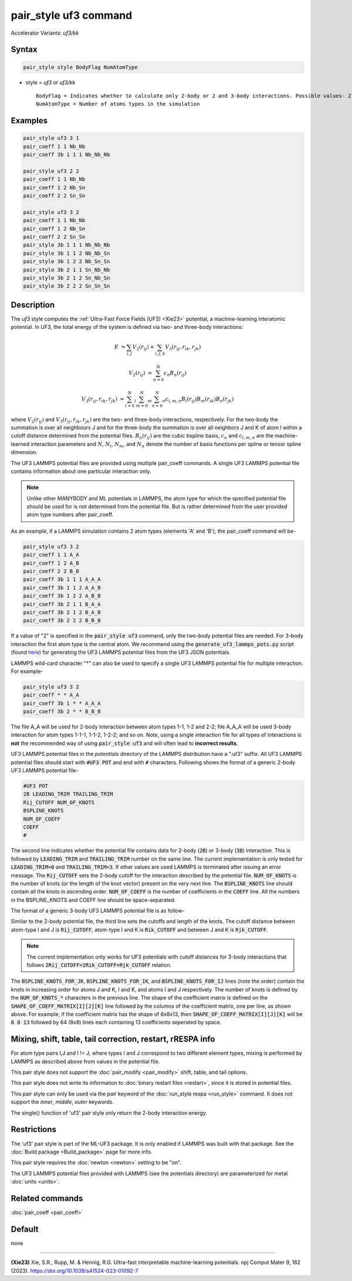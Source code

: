 .. index:: pair_style uf3
.. index:: pair_style uf3/kk

pair_style uf3 command
======================

Accelerator Variants: *uf3/kk*

Syntax
""""""

.. code-block:: LAMMPS

    pair_style style BodyFlag NumAtomType

* style = *uf3* or *uf3/kk*

  .. parsed-literal::

       BodyFlag = Indicates whether to calculate only 2-body or 2 and 3-body interactions. Possible values- 2 or 3
       NumAtomType = Number of atoms types in the simulation



Examples
""""""""

.. code-block:: LAMMPS

    pair_style uf3 3 1
    pair_coeff 1 1 Nb_Nb
    pair_coeff 3b 1 1 1 Nb_Nb_Nb

    pair_style uf3 2 2
    pair_coeff 1 1 Nb_Nb
    pair_coeff 1 2 Nb_Sn
    pair_coeff 2 2 Sn_Sn

    pair_style uf3 3 2
    pair_coeff 1 1 Nb_Nb
    pair_coeff 1 2 Nb_Sn
    pair_coeff 2 2 Sn_Sn
    pair_style 3b 1 1 1 Nb_Nb_Nb
    pair_style 3b 1 1 2 Nb_Nb_Sn
    pair_style 3b 1 2 2 Nb_Sn_Sn
    pair_style 3b 2 1 1 Sn_Nb_Nb
    pair_style 3b 2 1 2 Sn_Nb_Sn
    pair_style 3b 2 2 2 Sn_Sn_Sn

Description
"""""""""""

The *uf3* style computes the :ref:`Ultra-Fast Force Fields (UF3) <Xie23>` potential, a machine-learning interatomic potential. In UF3, the total energy of the system is defined via two- and three-body interactions:

.. math::

    E & = \sum_{i,j} V_2(r_{ij}) + \sum_{i,j,k} V_3 (r_{ij},r_{ik},r_{jk})

    V_2(r_{ij}) & = \sum_{n=0}^N c_n B_n(r_{ij})

    V_3 (r_{ij},r_{ik},r_{jk}) & = \sum_{l=0}^N_l \sum_{m=0}^N_m \sum_{n=0}^N_n c_{l,m,n} B_l(r_{ij}) B_m(r_{ik}) B_n(r_{jk})

where :math:`V_2(r_{ij})` and :math:`V_3 (r_{ij},r_{ik},r_{jk})` are the two- and three-body interactions, respectively. For the two-body the summation is over all neighbours J and for the three-body the summation is over all neighbors J and K of atom I within a cutoff distance determined from the potential files. :math:`B_n(r_{ij})` are the cubic bspline basis, :math:`c_n` and :math:`c_{l,m,n}` are the machine-learned interaction parameters and :math:`N`, :math:`N_l`, :math:`N_m`, and :math:`N_n` denote the number of basis functions per spline or tensor spline dimension.

The UF3 LAMMPS potential files are provided using multiple pair_coeff commands. A single UF3 LAMMPS potential file contains information about one particular interaction only.

.. note::

    Unlike other MANYBODY and ML potentials in LAMMPS, the atom type for which the specified potential file should be used for is not determined from the potential file. But is rather determined from the user provided atom type numbers after pair_coeff.

As an example, if a LAMMPS simulation contains 2 atom types (elements 'A' and 'B'), the pair_coeff command will be-

.. code-block:: LAMMPS

    pair_style uf3 3 2
    pair_coeff 1 1 A_A
    pair_coeff 1 2 A_B
    pair_coeff 2 2 B_B
    pair_coeff 3b 1 1 1 A_A_A
    pair_coeff 3b 1 1 2 A_A_B
    pair_coeff 3b 1 2 2 A_B_B
    pair_coeff 3b 2 1 1 B_A_A
    pair_coeff 3b 2 1 2 B_A_B
    pair_coeff 3b 2 2 2 B_B_B

If a value of "2" is specified in the :code:`pair_style uf3` command, only the two-body potential files are needed. For 3-body interaction the first atom type is the central atom. We recommend using the :code:`generate_uf3_lammps_pots.py` script (found `here <https://github.com/uf3/uf3/tree/master/lammps_plugin/scripts>`_) for generating the UF3 LAMMPS potential files from the UF3 JSON potentials.

LAMMPS wild-card character "*" can also be used to specify a single UF3 LAMMPS potential file for multiple interaction. For example- 

.. code-block:: LAMMPS

    pair_style uf3 3 2
    pair_coeff * * A_A
    pair_coeff 3b 1 * * A_A_A
    pair_coeff 3b 2 * * B_B_B

The file A_A will be used for 2-body interaction between atom types 1-1, 1-2 and 2-2; file A_A_A will be used 3-body interaction for atom types 1-1-1, 1-1-2, 1-2-2; and so on. Note, using a single interaction file for all types of interactions is **not** the recommended way of using :code:`pair_style uf3` and will often lead to **incorrect results**.


UF3 LAMMPS potential files in the *potentials* directory of the LAMMPS distribution have a ".uf3" suffix. All UF3 LAMMPS potential files should start with :code:`#UF3 POT` and end with :code:`#` characters. Following shows the format of a generic 2-body UF3 LAMMPS potential file-

.. code-block:: LAMMPS

    #UF3 POT
    2B LEADING_TRIM TRAILING_TRIM
    Rij_CUTOFF NUM_OF_KNOTS
    BSPLINE_KNOTS
    NUM_OF_COEFF
    COEFF
    #

The second line indicates whether the potential file contains data for 2-body (:code:`2B`) or 3-body (:code:`3B`) interaction. This is followed by :code:`LEADING_TRIM` and :code:`TRAILING_TRIM` number on the same line. The current implementation is only tested for :code:`LEADING_TRIM=0` and :code:`TRAILING_TRIM=3`. If other values are used LAMMPS is terminated after issuing an error message. The :code:`Rij_CUTOFF` sets the 2-body cutoff for the interaction described by the potential file. :code:`NUM_OF_KNOTS` is the number of knots (or the length of the knot vector) present on the very next line. The :code:`BSPLINE_KNOTS` line should contain all the knots in ascending order. :code:`NUM_OF_COEFF` is the number of coefficients in the :code:`COEFF` line. All the numbers in the BSPLINE_KNOTS and COEFF line should be space-separated.

The format of a generic 3-body UF3 LAMMPS potential file is as follow-

.. code-block:: LAMMPS
    #UF3 POT
    3B LEADING_TRIM TRAILING_TRIM
    Rjk_CUTOFF Rik_CUTOFF Rij_CUTOFF NUM_OF_KNOTS_JK NUM_OF_KNOTS_IK NUM_OF_KNOTS_IJ
    BSPLINE_KNOTS_FOR_JK
    BSPLINE_KNOTS_FOR_IK
    BSPLINE_KNOTS_FOR_IJ
    SHAPE_OF_COEFF_MATRIX[I][J][K]
    COEFF_MATRIX[0][0][K]
    COEFF_MATRIX[0][1][K]
    COEFF_MATRIX[0][2][K]
    .
    .
    .
    COEFF_MATRIX[1][0][K]
    COEFF_MATRIX[1][1][K]
    COEFF_MATRIX[1][2][K]
    .
    .
    .
    #

Similar to the 2-body potential file, the third line sets the cutoffs and length of the knots. The cutoff distance between atom-type I and J is :code:`Rij_CUTOFF`, atom-type I and K is :code:`Rik_CUTOFF` and between J and K is :code:`Rjk_CUTOFF`.

.. note::

    The current implementation only works for UF3 potentials with cutoff distances for 3-body interactions that follows :code:`2Rij_CUTOFF=2Rik_CUTOFF=Rjk_CUTOFF` relation.

The :code:`BSPLINE_KNOTS_FOR_JK`, :code:`BSPLINE_KNOTS_FOR_IK`, and :code:`BSPLINE_KNOTS_FOR_IJ` lines (note the order) contain the knots in increasing order for atoms J and K, I and K, and atoms I and J respectively. The number of knots is defined by the :code:`NUM_OF_KNOTS_*` characters in the previous line.
The shape of the coefficient matrix is defined on the :code:`SHAPE_OF_COEFF_MATRIX[I][J][K]` line followed by the columns of the coefficient matrix, one per line, as shown above. For example, if the coefficient matrix has the shape of 8x8x13, then :code:`SHAPE_OF_COEFF_MATRIX[I][J][K]` will be :code:`8 8 13` followed by 64 (8x8) lines each containing 13 coefficients seperated by space.


Mixing, shift, table, tail correction, restart, rRESPA info
"""""""""""""""""""""""""""""""""""""""""""""""""""""""""""

For atom type pairs I,J and I != J, where types I and J correspond to two different element types, mixing is performed by LAMMPS as described above from values in the potential file.

This pair style does not support the :doc:`pair_modify <pair_modify>` shift, table, and tail options.

This pair style does not write its information to :doc:`binary restart files <restart>`, since it is stored in potential files.

This pair style can only be used via the *pair* keyword of the :doc:`run_style respa <run_style>` command.  It does not support the *inner*, *middle*, *outer* keywords.

The single() function of 'uf3' pair style only return the 2-body interaction energy.

Restrictions
""""""""""""

The 'uf3' pair style is part of the ML-UF3 package. It is only enabled if LAMMPS was built with that package. See the :doc:`Build package <Build_package>` page for more info.

This pair style requires the :doc:`newton <newton>` setting to be "on".

The UF3 LAMMPS potential files provided with LAMMPS (see the potentials directory) are parameterized for metal :doc:`units <units>`.


Related commands
""""""""""""""""

:doc:`pair_coeff <pair_coeff>`

Default
"""""""

none

----------

.. _Xie23:

**(Xie23)** Xie, S.R., Rupp, M. & Hennig, R.G. Ultra-fast interpretable machine-learning potentials. npj Comput Mater 9, 162 (2023). https://doi.org/10.1038/s41524-023-01092-7
